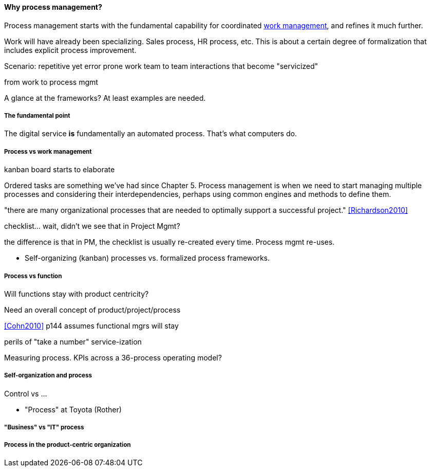 ==== Why process management?

Process management starts with the fundamental capability for coordinated xref:2.05.00-work-management[work management], and refines it much further.

Work will have already been specializing. Sales process, HR process, etc. This is about a certain degree of formalization that includes explicit process improvement.

Scenario: repetitive yet error prone work
team to team interactions that become "servicized"

from work to process mgmt

A glance at the frameworks? At least examples are needed.

===== The fundamental point
The digital service *is* fundamentally an automated process. That's what computers do.


===== Process vs work management
kanban board starts to elaborate

Ordered tasks are something we've had since Chapter 5. Process management is when we need to start managing multiple processes and considering their interdependencies, perhaps using common engines and methods to define them.

"there are many organizational processes that are needed to optimally support a successful project." <<Richardson2010>>

checklist... wait, didn't we see that in Project Mgmt?

the difference is that in PM, the checklist is usually re-created every time. Process mgmt re-uses.

* Self-organizing (kanban) processes vs. formalized process frameworks.

===== Process vs function
Will functions stay with product centricity?

Need an overall concept of product/project/process

<<Cohn2010>> p144 assumes functional mgrs will stay

perils of "take a number" service-ization

Measuring process. KPIs across a 36-process operating model?

===== Self-organization and process
Control vs ...

* "Process" at Toyota (Rother)

===== "Business" vs "IT" process

===== Process in the product-centric organization
